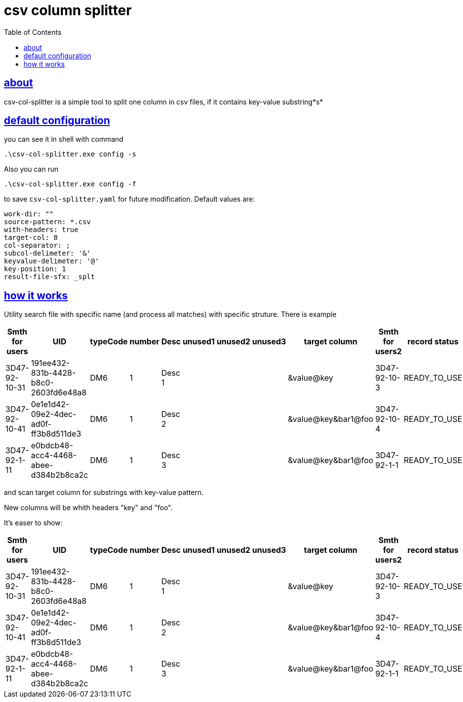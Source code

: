:toc:
:toclevels: 5
:sectnumlevels: 5
:sectlinks:
:sectanchors:
= csv column splitter

== about

csv-col-splitter is a simple tool to split one column in csv files, if it contains key-value substring*s*

== default configuration
you can see it in shell with command

    .\csv-col-splitter.exe config -s

Also you can run 

    .\csv-col-splitter.exe config -f

to save `csv-col-splitter.yaml` for future modification. Default values are:
[source,yaml]
----
work-dir: ""
source-pattern: *.csv
with-headers: true
target-col: 8
col-separator: ;
subcol-delimeter: '&'
keyvalue-delimeter: '@'
key-position: 1
result-file-sfx: _splt
----

== how it works
Utility  search file with specific name (and process all matches)
with specific struture. There is example

[%header,format=csv, separator=;]
|===
Smth for users;UID;typeCode;number;Desc;unused1;unused2;unused3;target column;Smth for users2;record status
3D47-92-10-31;191ee432-831b-4428-b8c0-2603fd6e48a8;DM6;1;Desc 1;;;;&value@key;3D47-92-10-3;READY_TO_USE
3D47-92-10-41;0e1e1d42-09e2-4dec-ad0f-ff3b8d511de3;DM6;1;Desc 2;;;;&value@key&bar1@foo;3D47-92-10-4;READY_TO_USE
3D47-92-1-11;e0bdcb48-acc4-4468-abee-d384b2b8ca2c;DM6;1;Desc 3;;;;&value@key&bar1@foo;3D47-92-1-1;READY_TO_USE
|===

and scan target column for substrings with key-value pattern.

New columns will be whith headers "key" and "foo".

It's easer to show:
[%header,format=csv, separator=;]
|===
Smth for users;UID;typeCode;number;Desc;unused1;unused2;unused3;target column;Smth for users2;record status;foo;key
3D47-92-10-31;191ee432-831b-4428-b8c0-2603fd6e48a8;DM6;1;Desc 1;;;;&value@key;3D47-92-10-3;READY_TO_USE;;value
3D47-92-10-41;0e1e1d42-09e2-4dec-ad0f-ff3b8d511de3;DM6;1;Desc 2;;;;&value@key&bar1@foo;3D47-92-10-4;READY_TO_USE;bar1;value
3D47-92-1-11;e0bdcb48-acc4-4468-abee-d384b2b8ca2c;DM6;1;Desc 3;;;;&value@key&bar1@foo;3D47-92-1-1;READY_TO_USE;bar1;value
|===
